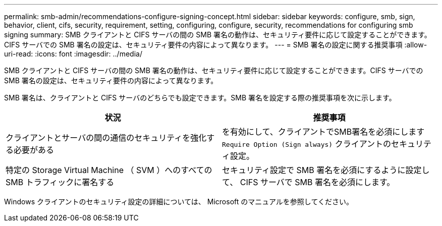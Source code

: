 ---
permalink: smb-admin/recommendations-configure-signing-concept.html 
sidebar: sidebar 
keywords: configure, smb, sign, behavior, client, cifs, security, requirement, setting, configuring, configure, security, recommendations for configuring smb signing 
summary: SMB クライアントと CIFS サーバの間の SMB 署名の動作は、セキュリティ要件に応じて設定することができます。CIFS サーバでの SMB 署名の設定は、セキュリティ要件の内容によって異なります。 
---
= SMB 署名の設定に関する推奨事項
:allow-uri-read: 
:icons: font
:imagesdir: ../media/


[role="lead"]
SMB クライアントと CIFS サーバの間の SMB 署名の動作は、セキュリティ要件に応じて設定することができます。CIFS サーバでの SMB 署名の設定は、セキュリティ要件の内容によって異なります。

SMB 署名は、クライアントと CIFS サーバのどちらでも設定できます。SMB 署名を設定する際の推奨事項を次に示します。

|===
| 状況 | 推奨事項 


 a| 
クライアントとサーバの間の通信のセキュリティを強化する必要がある
 a| 
を有効にして、クライアントでSMB署名を必須にします `Require Option (Sign always)` クライアントのセキュリティ設定。



 a| 
特定の Storage Virtual Machine （ SVM ）へのすべての SMB トラフィックに署名する
 a| 
セキュリティ設定で SMB 署名を必須にするように設定して、 CIFS サーバで SMB 署名を必須にします。

|===
Windows クライアントのセキュリティ設定の詳細については、 Microsoft のマニュアルを参照してください。
